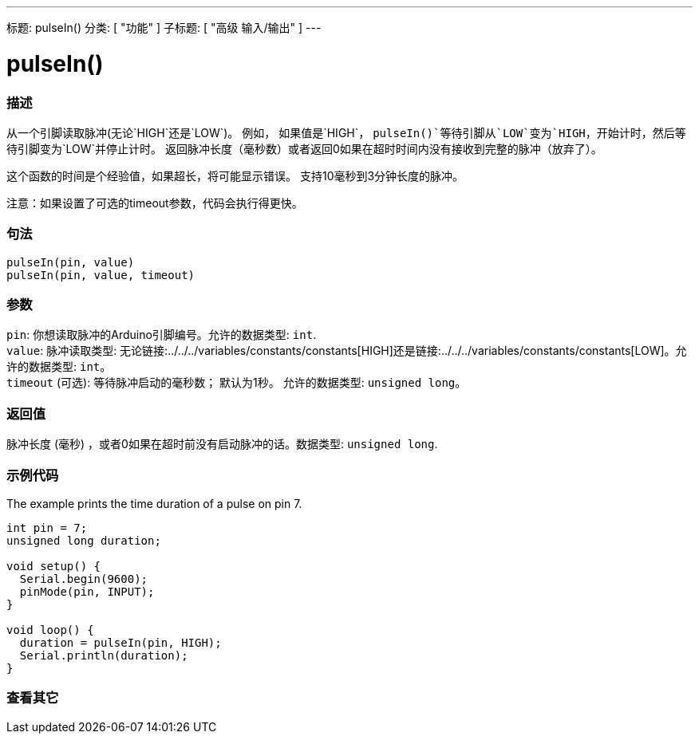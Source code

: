 ---
标题: pulseIn()
分类: [ "功能" ]
子标题: [ "高级 输入/输出" ]
---





= pulseIn()


// OVERVIEW SECTION STARTS
[#overview]
--

[float]
=== 描述
从一个引脚读取脉冲(无论`HIGH`还是`LOW`)。 例如， 如果值是`HIGH`， `pulseIn()`等待引脚从`LOW`变为`HIGH`，开始计时，然后等待引脚变为`LOW`并停止计时。 返回脉冲长度（毫秒数）或者返回0如果在超时时间内没有接收到完整的脉冲（放弃了）。

这个函数的时间是个经验值，如果超长，将可能显示错误。 支持10毫秒到3分钟长度的脉冲。

注意：如果设置了可选的timeout参数，代码会执行得更快。
[%hardbreaks]


[float]
=== 句法
`pulseIn(pin, value)` +
`pulseIn(pin, value, timeout)`


[float]
=== 参数
`pin`: 你想读取脉冲的Arduino引脚编号。允许的数据类型: `int`. +
`value`: 脉冲读取类型: 无论链接:../../../variables/constants/constants[HIGH]还是链接:../../../variables/constants/constants[LOW]。允许的数据类型: `int`。 +
`timeout` (可选): 等待脉冲启动的毫秒数； 默认为1秒。 允许的数据类型: `unsigned long`。


[float]
=== 返回值
脉冲长度 (毫秒) ，或者0如果在超时前没有启动脉冲的话。数据类型: `unsigned long`.

--
// OVERVIEW SECTION ENDS




// HOW TO USE SECTION STARTS
[#howtouse]
--

[float]
=== 示例代码
// Describe what the example code is all about and add relevant code   ►►►►► THIS SECTION IS MANDATORY ◄◄◄◄◄
The example prints the time duration of a pulse on pin 7.

[source,arduino]
----
int pin = 7;
unsigned long duration;

void setup() {
  Serial.begin(9600);
  pinMode(pin, INPUT);
}

void loop() {
  duration = pulseIn(pin, HIGH);
  Serial.println(duration);
}
----
[%hardbreaks]

--
// HOW TO USE SECTION ENDS


// SEE ALSO SECTION
[#see_also]
--

[float]
=== 查看其它

--
// SEE ALSO SECTION ENDS
